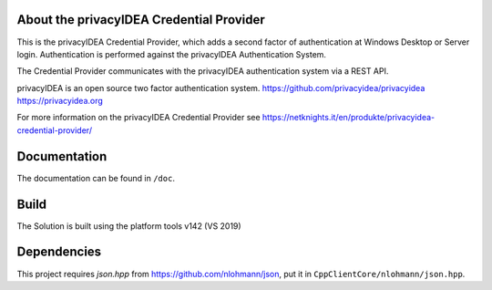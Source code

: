 
About the privacyIDEA Credential Provider
=========================================

This is the privacyIDEA Credential Provider, which adds a second
factor of authentication at Windows Desktop or Server login.
Authentication is performed against the privacyIDEA Authentication System.

The Credential Provider communicates with the privacyIDEA authentication
system via a REST API.

privacyIDEA is an open source two factor authentication system. 
https://github.com/privacyidea/privacyidea
https://privacyidea.org

For more information on the privacyIDEA Credential Provider see
https://netknights.it/en/produkte/privacyidea-credential-provider/

Documentation
=============
The documentation can be found in ``/doc``.

Build
=====
The Solution is built using the platform tools v142 (VS 2019)

Dependencies
============
This project requires *json.hpp* from https://github.com/nlohmann/json, put it in ``CppClientCore/nlohmann/json.hpp``.
